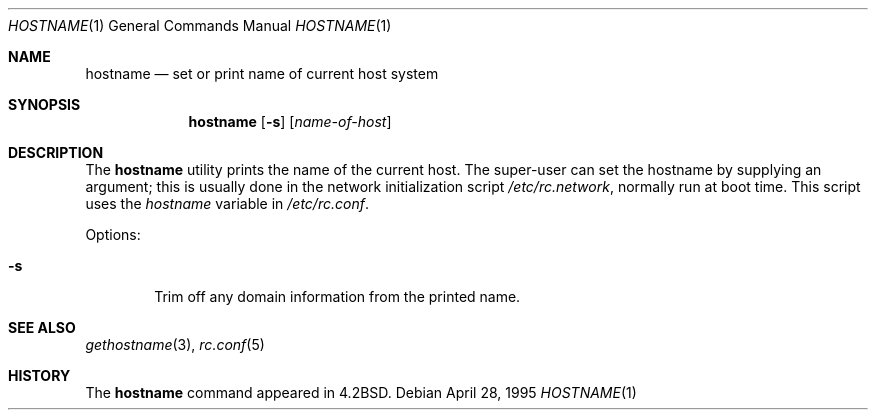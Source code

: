 .\" Copyright (c) 1983, 1988, 1990, 1993
.\"	The Regents of the University of California.  All rights reserved.
.\"
.\" Redistribution and use in source and binary forms, with or without
.\" modification, are permitted provided that the following conditions
.\" are met:
.\" 1. Redistributions of source code must retain the above copyright
.\"    notice, this list of conditions and the following disclaimer.
.\" 2. Redistributions in binary form must reproduce the above copyright
.\"    notice, this list of conditions and the following disclaimer in the
.\"    documentation and/or other materials provided with the distribution.
.\" 4. Neither the name of the University nor the names of its contributors
.\"    may be used to endorse or promote products derived from this software
.\"    without specific prior written permission.
.\"
.\" THIS SOFTWARE IS PROVIDED BY THE REGENTS AND CONTRIBUTORS ``AS IS'' AND
.\" ANY EXPRESS OR IMPLIED WARRANTIES, INCLUDING, BUT NOT LIMITED TO, THE
.\" IMPLIED WARRANTIES OF MERCHANTABILITY AND FITNESS FOR A PARTICULAR PURPOSE
.\" ARE DISCLAIMED.  IN NO EVENT SHALL THE REGENTS OR CONTRIBUTORS BE LIABLE
.\" FOR ANY DIRECT, INDIRECT, INCIDENTAL, SPECIAL, EXEMPLARY, OR CONSEQUENTIAL
.\" DAMAGES (INCLUDING, BUT NOT LIMITED TO, PROCUREMENT OF SUBSTITUTE GOODS
.\" OR SERVICES; LOSS OF USE, DATA, OR PROFITS; OR BUSINESS INTERRUPTION)
.\" HOWEVER CAUSED AND ON ANY THEORY OF LIABILITY, WHETHER IN CONTRACT, STRICT
.\" LIABILITY, OR TORT (INCLUDING NEGLIGENCE OR OTHERWISE) ARISING IN ANY WAY
.\" OUT OF THE USE OF THIS SOFTWARE, EVEN IF ADVISED OF THE POSSIBILITY OF
.\" SUCH DAMAGE.
.\"
.\"	@(#)hostname.1	8.2 (Berkeley) 4/28/95
.\" $FreeBSD: src/bin/hostname/hostname.1,v 1.16 2004/07/02 21:04:18 ru Exp $
.\"
.Dd April 28, 1995
.Dt HOSTNAME 1
.Os
.Sh NAME
.Nm hostname
.Nd set or print name of current host system
.Sh SYNOPSIS
.Nm
.Op Fl s
.Op Ar name-of-host
.Sh DESCRIPTION
The
.Nm
utility prints the name of the current host.
The super-user can
set the hostname by supplying an argument; this is usually done in the
network initialization script
.Pa /etc/rc.network ,
normally run at boot
time.
This script uses the
.Va hostname
variable in
.Pa /etc/rc.conf .
.Pp
Options:
.Bl -tag -width flag
.It Fl s
Trim off any domain information from the printed
name.
.El
.Sh SEE ALSO
.Xr gethostname 3 ,
.Xr rc.conf 5
.Sh HISTORY
The
.Nm
command appeared in
.Bx 4.2 .
